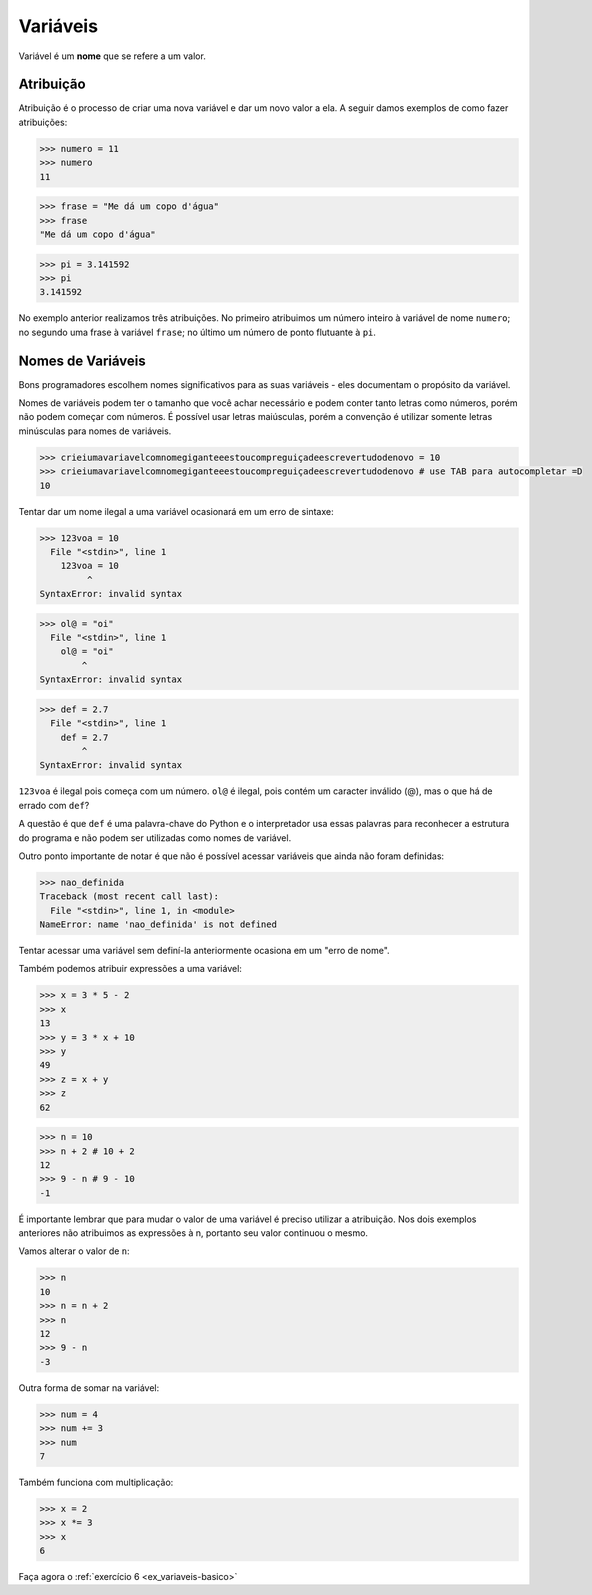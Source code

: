 Variáveis
=========

Variável é um **nome** que se refere a um valor.


Atribuição
----------

Atribuição é o processo de criar uma nova variável e dar um novo valor a
ela. A seguir damos exemplos de como fazer atribuições:

.. code:: python

   >>> numero = 11
   >>> numero
   11

.. code:: python

   >>> frase = "Me dá um copo d'água"
   >>> frase
   "Me dá um copo d'água"

.. code:: python

   >>> pi = 3.141592
   >>> pi
   3.141592

No exemplo anterior realizamos três atribuições. No primeiro atribuimos um
número inteiro à variável de nome ``numero``; no segundo uma frase à
variável ``frase``; no último um número de ponto flutuante à ``pi``.


Nomes de Variáveis
------------------

Bons programadores escolhem nomes significativos para as suas variáveis
- eles documentam o propósito da variável.

Nomes de variáveis podem ter o tamanho que você achar necessário e podem
conter tanto letras como números, porém não podem começar com números. É
possível usar letras maiúsculas, porém a convenção é utilizar somente
letras minúsculas para nomes de variáveis.

.. code:: python

   >>> crieiumavariavelcomnomegiganteeestoucompreguiçadeescrevertudodenovo = 10
   >>> crieiumavariavelcomnomegiganteeestoucompreguiçadeescrevertudodenovo # use TAB para autocompletar =D
   10

Tentar dar um nome ilegal a uma variável ocasionará em um erro de sintaxe:

.. code:: python

    >>> 123voa = 10
      File "<stdin>", line 1
        123voa = 10
             ^
    SyntaxError: invalid syntax

.. code:: python

   >>> ol@ = "oi"
     File "<stdin>", line 1
       ol@ = "oi"
           ^
   SyntaxError: invalid syntax

.. code:: python

   >>> def = 2.7
     File "<stdin>", line 1
       def = 2.7
           ^
   SyntaxError: invalid syntax


``123voa`` é ilegal pois começa com um número. ``ol@`` é ilegal, pois
contém um caracter inválido (@), mas o que há de errado com ``def``?

A questão é que ``def`` é uma palavra-chave do Python e o interpretador
usa essas palavras para reconhecer a estrutura do programa e não podem ser
utilizadas como nomes de variável.

Outro ponto importante de notar é que não é possível acessar variáveis que
ainda não foram definidas:

.. code:: python

   >>> nao_definida
   Traceback (most recent call last):
     File "<stdin>", line 1, in <module>
   NameError: name 'nao_definida' is not defined

Tentar acessar uma variável sem definí-la anteriormente ocasiona em um "erro
de nome".

Também podemos atribuir expressões a uma variável:

.. code:: python

   >>> x = 3 * 5 - 2
   >>> x
   13
   >>> y = 3 * x + 10
   >>> y
   49
   >>> z = x + y
   >>> z
   62

.. code:: python

   >>> n = 10
   >>> n + 2 # 10 + 2
   12
   >>> 9 - n # 9 - 10
   -1


É importante lembrar que para mudar o valor de uma variável é preciso
utilizar a atribuição. Nos dois exemplos anteriores não atribuimos as
expressões à n, portanto seu valor continuou o mesmo.

Vamos alterar o valor de ``n``:

.. code:: python

   >>> n
   10
   >>> n = n + 2
   >>> n
   12
   >>> 9 - n
   -3

Outra forma de somar na variável:

.. code:: python

   >>> num = 4
   >>> num += 3
   >>> num
   7

Também funciona com multiplicação:

.. code:: python

   >>> x = 2
   >>> x *= 3
   >>> x
   6

Faça agora o :ref:`exercício 6 <ex_variaveis-basico>`
